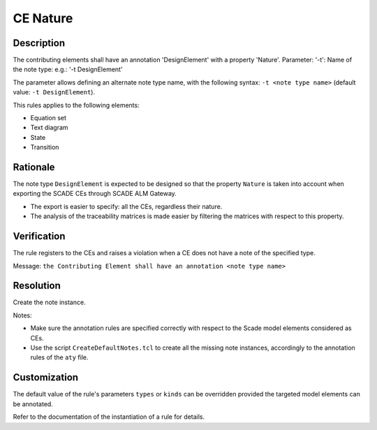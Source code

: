 .. index:: single: CE Nature

CE Nature
==========

.. rule::
   :filename: llr_nature.py
   :class: LLRNature
   :id: id_0036
   :reference: TRA_REQ_002
   :tags: scade_llr

   CE must have a design annotation

Description
-----------
The contributing elements shall have an annotation 'DesignElement' with a property 'Nature'.
Parameter: '-t': Name of the note type: e.g.: '-t DesignElement'

.. end_description

The parameter allows defining an alternate note type name, with the following syntax:
``-t <note type name>`` (default value: ``-t DesignElement``).

This rules applies to the following elements:

* Equation set
* Text diagram
* State
* Transition

Rationale
---------
The note type ``DesignElement`` is expected to be designed so that the property ``Nature``
is taken into account when exporting the SCADE CEs through SCADE ALM Gateway.

* The export is easier to specify: all the CEs, regardless their nature.
* The analysis of the traceability matrices is made easier by filtering the matrices with respect to this property.

Verification
------------
The rule registers to the CEs and raises a violation when a CE does not have a note of the specified type.

Message: ``the Contributing Element shall have an annotation <note type name>``

Resolution
----------
Create the note instance.

Notes:

* Make sure the annotation rules are specified correctly with respect to the Scade model elements considered as CEs.
* Use the script ``CreateDefaultNotes.tcl`` to create all the missing note instances, accordingly to the annotation rules of the ``aty`` file.

Customization
-------------
The default value of the rule's parameters ``types`` or ``kinds`` can be overridden provided the targeted model elements can be annotated.

Refer to the documentation of the instantiation of a rule for details.

.. seealso::
   * `ESEG-EN-072 SCADE Traceability`_
   * :ref:`traceability`
   * Instantiation of a rule

.. _`ESEG-EN-072 SCADE Traceability`: https://ansys.sharepoint.com/:w:/r/sites/SBUExpertise/Documents/Forms/Engineering%20Notes.aspx?id=%2Fsites%2FSBUExpertise%2FDocuments%2FESEG%2DEN%2D072%20SCADE%20Traceability%2Epdf&parent=%2Fsites%2FSBUExpertise%2FDocuments
